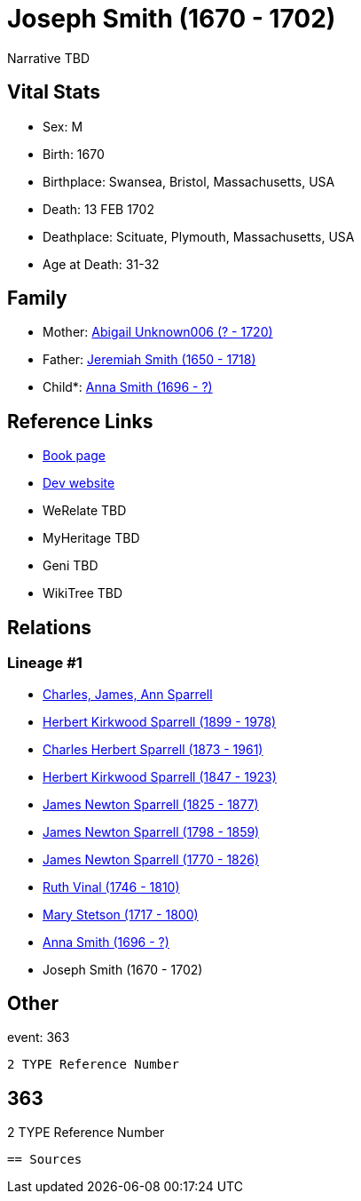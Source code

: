 = Joseph Smith (1670 - 1702)

Narrative TBD


== Vital Stats


* Sex: M
* Birth: 1670
* Birthplace: Swansea, Bristol, Massachusetts, USA
* Death: 13 FEB 1702
* Deathplace: Scituate, Plymouth, Massachusetts, USA
* Age at Death: 31-32


== Family
* Mother: https://github.com/sparrell/cfs_ancestors/blob/main/Vol_02_Ships/V2_C5_Ancestors/gen11/gen11.PPPPPPMMMPM.Abigail_Unknown006[Abigail Unknown006 (? - 1720)]


* Father: https://github.com/sparrell/cfs_ancestors/blob/main/Vol_02_Ships/V2_C5_Ancestors/gen11/gen11.PPPPPPMMMPP.Jeremiah_Smith[Jeremiah Smith (1650 - 1718)]

* Child*: https://github.com/sparrell/cfs_ancestors/blob/main/Vol_02_Ships/V2_C5_Ancestors/gen9/gen9.PPPPPPMMM.Anna_Smith[Anna Smith (1696 - ?)]



== Reference Links
* https://github.com/sparrell/cfs_ancestors/blob/main/Vol_02_Ships/V2_C5_Ancestors/gen10/gen10.PPPPPPMMMP.Joseph_Smith[Book page]
* https://cfsjksas.gigalixirapp.com/person?p=p0335[Dev website]
* WeRelate TBD
* MyHeritage TBD
* Geni TBD
* WikiTree TBD

== Relations
=== Lineage #1
* https://github.com/spoarrell/cfs_ancestors/tree/main/Vol_02_Ships/V2_C1_Principals/0_intro_principals.adoc[Charles, James, Ann Sparrell]
* https://github.com/sparrell/cfs_ancestors/blob/main/Vol_02_Ships/V2_C5_Ancestors/gen1/gen1.P.Herbert_Kirkwood_Sparrell[Herbert Kirkwood Sparrell (1899 - 1978)]

* https://github.com/sparrell/cfs_ancestors/blob/main/Vol_02_Ships/V2_C5_Ancestors/gen2/gen2.PP.Charles_Herbert_Sparrell[Charles Herbert Sparrell (1873 - 1961)]

* https://github.com/sparrell/cfs_ancestors/blob/main/Vol_02_Ships/V2_C5_Ancestors/gen3/gen3.PPP.Herbert_Kirkwood_Sparrell[Herbert Kirkwood Sparrell (1847 - 1923)]

* https://github.com/sparrell/cfs_ancestors/blob/main/Vol_02_Ships/V2_C5_Ancestors/gen4/gen4.PPPP.James_Newton_Sparrell[James Newton Sparrell (1825 - 1877)]

* https://github.com/sparrell/cfs_ancestors/blob/main/Vol_02_Ships/V2_C5_Ancestors/gen5/gen5.PPPPP.James_Newton_Sparrell[James Newton Sparrell (1798 - 1859)]

* https://github.com/sparrell/cfs_ancestors/blob/main/Vol_02_Ships/V2_C5_Ancestors/gen6/gen6.PPPPPP.James_Newton_Sparrell[James Newton Sparrell (1770 - 1826)]

* https://github.com/sparrell/cfs_ancestors/blob/main/Vol_02_Ships/V2_C5_Ancestors/gen7/gen7.PPPPPPM.Ruth_Vinal[Ruth Vinal (1746 - 1810)]

* https://github.com/sparrell/cfs_ancestors/blob/main/Vol_02_Ships/V2_C5_Ancestors/gen8/gen8.PPPPPPMM.Mary_Stetson[Mary Stetson (1717 - 1800)]

* https://github.com/sparrell/cfs_ancestors/blob/main/Vol_02_Ships/V2_C5_Ancestors/gen9/gen9.PPPPPPMMM.Anna_Smith[Anna Smith (1696 - ?)]

* Joseph Smith (1670 - 1702)


== Other
event:  363
----
2 TYPE Reference Number
----
 363
----
2 TYPE Reference Number
----


== Sources
